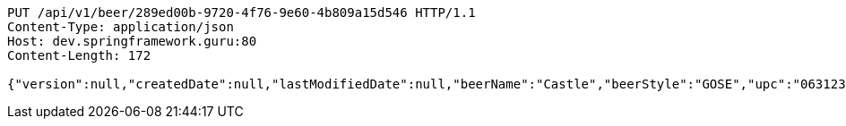 [source,http,options="nowrap"]
----
PUT /api/v1/beer/289ed00b-9720-4f76-9e60-4b809a15d546 HTTP/1.1
Content-Type: application/json
Host: dev.springframework.guru:80
Content-Length: 172

{"version":null,"createdDate":null,"lastModifiedDate":null,"beerName":"Castle","beerStyle":"GOSE","upc":"0631234300019","price":"10.00","quantityOnHand":null,"beerId":null}
----